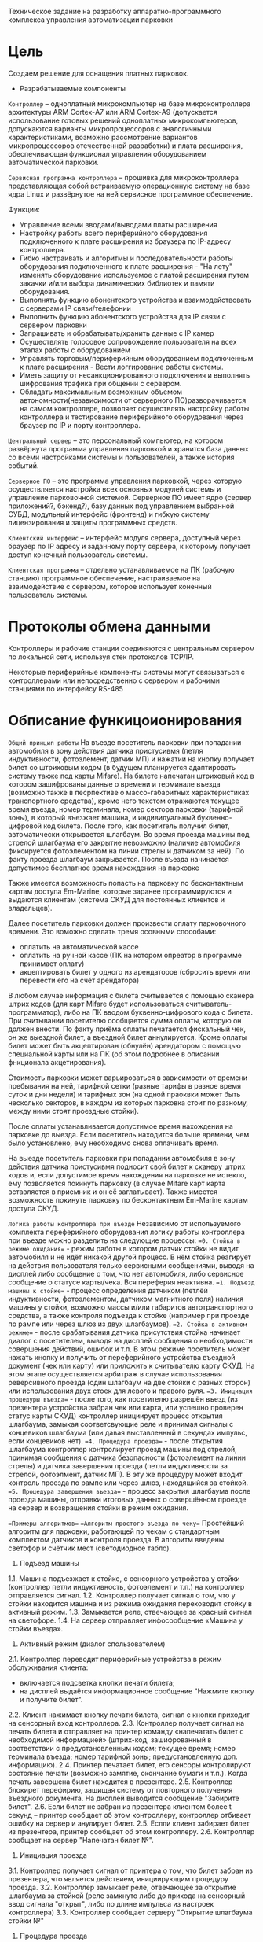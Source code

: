 Техническое задание на разработку аппаратно-программного комплекса
управления автоматизации парковки

* Цель
  Создаем решение для оснащения платных парковок.

   * Разрабатываемые компоненты

  =Контроллер= – одноплатный микрокомпьютер на базе микроконтроллера
  архитектуры ARM Cortex-А7 или ARM Cortex-А9 (допускается
  использование готовых решений одноплатных микрокомпьютеров,
  допускаются варианты микропроцессоров с аналогичными
  характеристиками, возможно рассмотрение вариантов микропроцессоров
  отечественной разработки) и плата расширения, обеспечивающая
  функционал управления оборудованием автоматической парковки.

  =Сервисная программа контроллера= – прошивка для микроконтроллера
  представляющая собой встраиваемую операционную систему на базе ядра
  Linux и развёрнутое на ней сервисное программное обеспечение.

  Функции:
  - Управление всеми вводами/выводами платы расширения
  - Настройку работы всего периферийного оборудования подключенного к
    плате расширения из браузера по IP-адресу контроллера.
  - Гибко настраивать и алгоритмы и последовательности работы
    оборудования подключенного к плате расширения - "На лету" изменять
    оборудование используемое с платой расширения путем закачки и/или
    выбора динамических библиотек и памяти оборудования.
  - Выполнять функцию абонентского устройства и взаимодействовать с
    серверами IP связи/телефонии
  - Выполнить функцию абонентского устройства для IP связи с сервером
    парковки
  - Запрашивать и обрабатывать/хранить данные с IP камер
  - Осуществлять голосовое сопровождение пользователя на всех этапах
    работы с оборудованием
  - Управлять торговым/периферийным оборудованием подключенным к плате
    расширения - Вести логгирование работы системы.
  - Иметь защиту от несанкционированного подключения и выполнять
    шифрования трафика при общении с сервером.
  - Обладать максимальным возможным объемом автономности(независимости
    от серверного ПО)разворачивается на самом контроллере, позволяет
    осуществлять настройку работы контроллера и тестирование
    периферийного оборудования через браузер по IP и порту контроллера.

  =Центральный сервер= – это персональный компьютер, на котором
  развёрнута программа управления парковкой и хранится база данных со
  всеми настройками системы и пользователей, а также история событий.

  =Серверное ПО= – это программа управления парковкой, через которую
  осуществляется настройка всех основных модулей системы и управление
  парковочной системой. Серверное ПО имеет ядро (сервер приложений?,
  бэкенд?), базу данных под управлением выбранной СУБД, модульный
  интерфейс (фронтенд) и гибкую систему лицензирования и защиты
  программных средств.

  =Клиентский интерфейс= – интерфейс модуля сервера, доступный через
  браузер по IP адресу и заданному порту сервера, к которому получает
  доступ конечный пользователь системы.

  =Клиентская программа= – отдельно устанавливаемое на ПК (рабочую
  станцию) программное обеспечение, настраиваемое на взаимодействие с
  сервером, которое использует конечный пользователь системы.

* Протоколы обмена данными

  Контроллеры и рабочие станции соединяются с центральным сервером по
  локальной сети, используя стек протоколов TCP/IP.

  Некоторые периферийные компоненты системы могут связываться с
  контроллерами или непосредственно с сервером и рабочими станциями по
  интерфейсу RS-485
  
* Обписание функицоионирования
	=Общий принцип работы=
	На въезде посетитель парковки при попадании автомобиля в зону действия датчика пристусивмя (петля индуктивности, фотоэлемент, датчик МП) и нажатии на кнопку получает билет со штриховым кодом (в будущем планируется адаптировать систему также под карты Mifare). На билете напечатан штриховый код в котором зашифрованы данные о времени и терминале въезда (возможно также в песрпективе о массо-габаритных характеристиках транспортного средства), кроме него текстом отражаются текущее время въезда, номер терминала, номер сектора парковки (тарифной зоны), в который въезжает машина, и индивидуальный буквенно-цифровой код билета. После того, как посетитель получил билет, автоматически открывается шлагбаум. Во время проезда машины под стрелой шлагбаума его закрытие невозможно (наличие автомобиля фиксируется фотоэлементом на линии стрелы и датчиком за ней). По факту проезда шлагбаум закрывается. После въезда начинается допустимое бесплатное время нахождения на парковке

	Также имеется возможность попасть на парковку по бесконтактным картам доступа Em-Marine, которые заранее программируются и выдаются клиентам (система СКУД для постоянных клиентов и владельцев).
 
	Далее посетитель парковки должен произвести оплату парковочного времени. Это воможно сделать тремя осовными способами:
	- оплатить на автоматической кассе
	- оплатить на ручной кассе (ПК на котором опреатор в программе принимает оплату)
	- акцептировать билет у одного из арендаторов (сбросить время или перевести его на счёт арендатора)

	В любом случае информация с билета считывается с помощью сканера штрих кодов (для карт Mifare будет использоваться считыватель-программатор), либо на ПК вводом буквенно-цифрового кода с билета. При считывании посетителю сообщается сумма оплаты, которую он должен внести. По факту приёма оплаты печатается фискальный чек, он же выездной билет, а въездной билет аннулируется. Кроме оплаты билет может быть акцептирован (обнулён) арендатором с помощью специальной карты или на ПК (об этом подробнее в описании фнкционала акцетирования). 
	
	Стоимость парковки может варьироваться в зависимости от времени пребывания на ней, тарифной сетки (разные тарифы в разное время суток и дни недели) и тарифных зон (на одной праоквки может быть несколько секторов, в каждом из которых парковка стоит по разному, между ними стоят проездные стойки). 
	
	После оплаты  устанавливается допустимое время нахождения на парковке до выезда. Если посетитель находится больше времени, чем было установлено, ему необходимо снова оплачивать время.

	На выезде посетитель парковки при попадании автомобиля в зону действия датчика пристусивмя подносит свой билет к сканеру штрих кодов и, если допустимое время нахождения на парковке не истекло, ему позволяется покинуть парковку (в случае Mifare карт карта вставляется в приемник и он её заглатывает). Также имеется возможность покинуть парковку по бесконтактным Em-Marine картам доступа CКУД.
	
	=Логика работы контроллера при въезде=
	Независимо от используемого комплекта переферийного оборудования логику работы контроллера при въезде можно разделить на следующие процессы:
	==0. Стойка в режиме ожидания== - режим работы в котором датчик стойки не видит автомобиля и не идёт никакой другой процесс. В нём стойка реагирует на действия пользователя только сервисными сообщениями, выводя на дисплей либо сообщение о том, что нет автомобиля, либо сервисное сообщение о статусе карты/чека. Вся переферия неактивна.
	==1. Подъезд машины к стойке== - процесс определения датчиком (петлёй индуктивности, фотоэлементом, датчиком магнитного поля) наличия машины у стойки, возможно массы и/или габаритов автотранспортного средства, а также контроля подъезда к стойке (например при проезде по рампе или через шлюз из двух шлагбаумов).
	==2. Стойка в активном режиме== - после срабатывания датчика присутствия стойка начинает диалог с посетителем, выводя на дисплей сообщения о необходимости совершения действий, ошибок и т.п. В этом режиме посетитель может нажать кнопку и получить от переферийного устройства въездной документ (чек или карту) или приложить к считывателю карту СКУД. На этом этапе осуществляется арбитраж в случае использования реверсивного проезда (один шлагбаум на две стойки с разных сторон) или использования двух стоек для левого и правого руля. 
	==3. Инициация процедуры въезда== - после того, как посетителю разрешён въезд (из презентера устройства забран чек или карта, или успешно проверен статус карты СКУД) контроллер инициирует процесс открытия шлагбаума, замыкая соответсвующие реле и принимая сигналы с концевиков шлагбаума (или давая выставленный в секундах импульс, если концевиков нет).
	==4. Процедура проезда== - после открытия шлагбаума контроллер контролирует проезд машины под стрелой, принимая сообщения с датчика безопасности (фотоэлемент на линии стрелы) и датчика завершения проезда (петля индуктивности за стрелой, фотоэлмент, датчик МП). В эту же процедуру может входит контроль проезда по рампе или через шлюз, находящийся за стойкой.
	==5. Процедура завершения въезда== - процесс закрытия шлагбаума после проезда машины, отправки итоговых данных о совершённом проезде на сервер и возвращения стойки в режим ожидания.
	
	==Примеры алгоритмов==
	==Алгоритм простого въезда по чеку==
	Простейший алгоритм для парковки, работающей по чекам с стандартным комплектом датчиков и контроля проезда. В алгоритм введены светофор и счётчик мест (светодиодное табло).
	1. Подъезд машины
	1.1.	Машина подъезжает к стойке, с сенсорного устройства у стойки (контроллер петли индуктивность, фотоэлемент и т.п.) на контроллер отправляется сигнал.
	1.2.	Контроллер получает сигнал о том, что у стойки находится машина и из режима ожидания переховодит стойку в активный режим.
	1.3.	Замыкается реле, отвечающее за красный сигнал на светофоре.
	1.4.	На сервер отправляет инфосообщение «Машина у стойки въезда».
	2. Активный режим (диалог спользователем)
	2.1.	Контроллер переводит периферийные устройства в режим обслуживания клиента:
	- включается подсветка кнопки печати билета;
	- на дисплей выдаётся информационное сообщение "Нажмите кнопку и получите билет".
	2.2.	Клиент нажимает кнопку печати билета, сигнал с кнопки приходит на сенсорный вход контроллера.
	2.3.	Контроллер получает сигнал на печать билета и отправляет на принтер команду «напечатать билет с необходимой информацией» (штрих-код, зашифрованный в соответствии с предустановленным кодом; текущее время; номер терминала въезда; номер тарифной зоны; предустановленную доп. информацию).
	2.4.	Принтер печатает билет, его сенсоры контролируют состояние печати (возможно замятие, окончание бумаги и т.п.). Когда печать завершена билет находится в презентере.
	2.5. 	Контроллер блокирет перефирию, защищая систему от повторного получения въездного документа. На дисплей выводится сообщение "Забирите билет".	
	2.6. 	Если билет не забран из презентера клиентом более t секунд – принтер сообщает об этом контроллеру, контроллер отбивает ошибку на сервер и анулирует билет.
	2.5.	Еслли клиент забирает билет из презентера, принтер сообщает об этом контроллеру.
	2.6. 	Контроллер сообщает на сервер "Напечатан билет №".
	3. Инициация проезда
	3.1.	Контроллер получает сигнал от принтера о том, что билет забран из презентера, что является действием, инициирующим процедуру проезда.
	3.2.	Контроллер  замыкает реле, отвечающее за открытие шлагбаума  за стойкой (реле замкнуто либо до прихода на сенсорный ввод сигнала "открыт", либо по длине импульса из настроек контроллера)
	3.3. Контроллер сообщает серверу "Открытие шлагбаума стойки №"
	4. Процедура проезда
	4.1.	Когда стрела шлагбаума открывается, в шлагбауме срабатывает концевик открытия – сигнал с него приходит на сенсор «открытие» контроллера
	4.2.	Контроллер фиксирует факт того, что шлагбаум в открытом положении совершаются следующие действия:
	- замыкает реле, отвечающее за зелёный свет на светофоре;
	- размыкает реле, отвечающее за красный свет на светофоре;
	- сообщает серверу "Шлагбаум стойки № открыт"
	4.3.	Когда машина пересекает линию фотоэлемента безопасности (стрелы шлагбаума) с ф/э приходит сигнал на сэнсор.
	4.4.	Контроллер, имея сигнал с ф/э безопасности на сенсор, переходит в режим «стоп» - пока сенсор не освобождён стрела шлагбаума не должна закрыться.
	4.5.	Машина проезжает шлагбаум,  с сенсорного устройства за его стрелой (контроллер петли индуктивности, фотоэлемент, датчик МП) на контроллер отправляется сигнал.
	4.6. 	Контроллер получает подтверждение завершения проезда и начинает соответсвующую процедуру.
	5.	Процедура завершения проезда
	5.1.	Получив подтверждение окончания проезда - нет сигнала на сенсор безопасности проезда и на сенсор петли за шлагбаумом - контроллер инициирует следующеи действия:
	- размыкает реле, отвечающее за зелёный свет на светофоре;
	- замыкает реле, отвечающее за красный свет на светофоре;
	- замыкает реле, отвечающее за закрытие шлагбаума за стойкой (реле замкнуто либо до прихода на сенсорный ввод сигнала "закрыт" с концевика, либо по длине импульса из настроек контроллера)
	- сообщает серверу "проезд по билету № успешно завершен", а также об изменении количества мест в секторе и данные по билету
	- отправляет на табло счётчика мест по RS-485 сообщение "-1 место"
	5.2. Получив сигнал с концевика закрытия на сенсор контроллер:
	- размыкает реле, отвечающее за красный свет на светофоре;
	- замыкает реле, отвечающее за зелёный свет на светофоре;	
	- возвращает стойку в режим ожидания;
	- сообщает на сервер о закрытии шлагбаума.
	
	==Возможные усложения алгоритма въезда===
	На данный момент данный раздел в разработке
	===Рампа=== - изменения касаются процедуры подъезда, всё начинается не с датчика присутствия у стойки, а с датчика в начале "шлюза" из двух шлагбаумов - одного в начале участка подхезда к стойке по рампе, второго - за стойкой. В данном решении присутсвуют три датчика присутвия - на начале шлюза, у стойки и за стрелой, а также фотоэлемнт на линии стрелы.
	1.1.	Машина начинает заезд на рампу, с сенсорного устройства в начале рампы (контроллер петли индуктивность, фотоэлемент и т.п.) на контроллер отправляется сигнал.
	1.2.	Контроллер получает сигнал о том, что начат проезд рампы и переходит в режим ожидания освобождения сенсора.
	1.3.	Машина начинает подъём по рампе,  сигнал с сенсорного устройства прекращается (оно остаётся позади машины).
	1.4.	Контроллер фиксирует прекращение сигнала и блокирует рампу:
	- замыкает реле, отвечающее за закрытие шлагбаума №1, находящегося в начале рампы;
	- замыкает реле, отвечающее за красный свет на светофоре в начале рампы;
	- отправляет на сервер инфосообщение «Рампа занята».
	1.5.	 Машина подъезжает к стойке,  с сенсорного устройства у стойки (контроллер петли индуктивность, фотоэлемент и т.п.) на контроллер отправляется сигнал.
	1.6.	Контроллер получает сигнал о том, что у стойки находится машина и инициирует процедуру инициации проезда.
	1.7.	На сервер отправляет инфосообщение «Машина у стойки въезда».
	5.3.	Контроллер открывает шлагбаум в начале рампы, зажигает зелёный свет на светофоре в начале рампы.
	5.4.	На сервер отправляется сообщение "Рампа свободна".

	===Проезд по карте СКУД=== - карты СКУД формата Em-Marine могут использоваться параллельно с билетами или картами Mifare (основным въездным документом). Они вносятся в базу данных администратором парковки и имеют ряд опций и статусов о которых подробнее будет написано в описании модуля СКУД. Если пользователь вместо нажатия кнопки выдачи въездного документа прикладывает карту СКУД и она проходит успешно проверки - это действие является инициирующим проезд.
	2.1.	Контроллер переводит периферийные устройства в режим обслуживания клиента:
	- включается подсветка кнопки печати билета;
	- на дисплей выдаётся информационное сообщение "Нажмите кнопку и получите билет ИЛИ ПРИЛОЖИТЕ КАРТУ".
	2.2.	Клиент прикладывает карту к считывателю карт. Сигнал со считывателя Em-Marine приходит на интерфейс Wiegand 26.
	2.3.	Контроллер получает сигнал о том, что приложена карат имеющая номер NNNNNNNN.
	2.4.	Контроллер отправляет запрос на проверку статуса карты на сервер. Сервер обрабатывает запрос и возвращает контроллеру информацию о статусе карты:
	- «есть в БД» / «нет в БД» ;
	- «на парковке» / «вне парковки»;
	- «заблокирована» / «активна»;
	- «есть места для данной группы» / «нет мест для данной группы».
	2.5.	Контроллер получает ответ от сервера и на его основании решает – пускать ли владельца карты на парковку или нет.
	2.6.	Если сигнала связи с сервером нет, то контроллер проверяет свою БД и опрашивает другие контроллеры, которые видит в сети. Решение принимается на базе самой новой из доступных записей о статусе карты.
	2.8.	Если въезд разрешён, контроллер инициирует процедуру проезда.
	2.9.	На сервер отправляет инфосообщение «Приложена карта NNNNNNNN, въезд разрешен». 
	
	===Фотофиксация въезда=== - опциональное действие, которое может совершаться параллельно с любым действием контроллера (выбирается в настрйоках контроллера). В процессе фотофиксации камера (или камеры), IP которой указан в настройках контролера, получает запрос на фотографирование, после чего возвращает контроллеру фото, которое сохраняетя им на SD носитель.
	
	===Звуковое сопровождение=== - опциональное действие, которое может соврешаться параллельно с выводом сообщений на дисплей, дублируя их аудиозаписями, лежащими на SD носители. Данные аудиофайлы должны загружаться и сопоставляться с текстовыми сообщениями через интерфейс настройки контроллера.
	
	=Логика работы контроллера при выезде=
	Выезд практически полностью аналогичен въезду. Его можно разделить на следующие процессы:
	==0. Стойка в режиме ожидания== - режим работы в котором датчик стойки не видит автомобиля и не идёт никакой другой процесс. В нём стойка реагирует на действия пользователя только сервисными сообщениями, выводя на дисплей либо сообщение о том, что нет автомобиля, либо сервисное сообщение о статусе карты/чека. Вся переферия неактивна.
	==1. Подъезд машины к стойке== - процесс определения датчиком (петлёй индуктивности, фотоэлементом, датчиком магнитного поля) наличия машины у стойки, возможно массы и/или габаритов автотранспортного средства, а также контроля подъезда к стойке (например при проезде по рампе или через шлюз из двух шлагбаумов).
	==2. Стойка в активном режиме== - после срабатывания датчика присутствия стойка начинает диалог с посетителем, выводя на дисплей сообщения о необходимости совершения действий, ошибок и т.п. После прикладывания пользователем въездного документа, либо оплатного документа, либо карты СКУД, стойка соврешает проверку возможности выезда, статус оплаты и так далее. На этом этапе осуществляется арбитраж в случае использования реверсивного проезда (один шлагбаум на две стойки с разных сторон) или использования двух стоек для левого и правого руля. Также на этом этапе выезд может быть совмещён с оплатой и между процедурами 2 и 3 выполняется процедура оплаты, как на автоматическом кассовом терминале.
	==3. Инициация процедуры выезда== - после того, как посетителю разрешён въезд (из презентера устройства забран чек или карта, или успешно проверен статус карты СКУД) контроллер инициирует процесс открытия шлагбаума, замыкая соответсвующие реле и принимая сигналы с концевиков шлагбаума (или давая выставленный в секундах импульс, если концевиков нет).
	==4. Процедура проезда== - после открытия шлагбаума контроллер контролирует проезд машины под стрелой, принимая сообщения с датчика безопасности (фотоэлемент на линии стрелы) и датчика завершения проезда (петля индуктивности за стрелой, фотоэлмент, датчик МП). В эту же процедуру может входит контроль проезда по рампе или через шлюз, находящийся за стойкой.
	==5. Процедура завершения въезда== - процесс закрытия шлагбаума после проезда машины, отправки итоговых данных о совершённом проезде на сервер и возвращения стойки в режим ожидания.
	
	==Примеры алгоритмов==
	==Алгоритм простого выезда по чеку==
	Простейший алгоритм для парковки, работающей по чекам с стандартным комплектом датчиков и контроля проезда. В алгоритм введены светофор и счётчик мест (светодиодное табло).
	1. Подъезд машины
	1.1.	Машина подъезжает к стойке, с сенсорного устройства у стойки (контроллер петли индуктивность, фотоэлемент и т.п.) на контроллер отправляется сигнал.
	1.2.	Контроллер получает сигнал о том, что у стойки находится машина и из режима ожидания переховодит стойку в активный режим.
	1.3.	Замыкается реле, отвечающее за красный сигнал на светофоре.
	1.4.	На сервер отправляет инфосообщение «Машина у стойки выезда».
	2. Активный режим (диалог с пользователем)
	2.1.	Контроллер переводит периферийные устройства в режим обслуживания клиента:
	- активируется широкополосный сканер штрих-кода;
	- на дисплей выдаётся информационное сообщение "Поднесите билет".
	2.2.	Клиент подносит билет штрих-кодом к сканеру, данные по RS232 или USB передаются на контроллер.
	2.3.	Контроллер  расшифровывает с помощью ключа шифрования (аналогичный стоит на въезде и кассах) штрих-код, получая из него информацию об оставшемся бесплатном времени (со времени въезда или времени оплаты). Он решает, исходя из заложенных в себя тарифов и параметров времени, разрешёен въезд или требуется оплата времени. см. "ПРОВЕРКА РАЗРЕШЕНИЯ ВЫЕЗДА"
	2.4. 	Исходя из результатов проверки контроллер выводит на дислпей сообщение "Выезд разрешён" или "Выезд запрещён, оплатите $$$ руб". 
	2.5. 	Если выезд запрещён, контроллер блокирет перефирию, защищая систему от повторного прикладывания чека.	
	2.6. 	Контроллер сообщает на сервер "Выезд по билету №".
	3. Инициация проезда
	3.1.	Контроллер получает положительный ответ от внутренних и внешних механизмов проверки оплаты билета и инициирует процедуру проезда.
	3.2.	Контроллер  замыкает реле, отвечающее за открытие шлагбаума  за стойкой (реле замкнуто либо до прихода на сенсорный ввод сигнала "открыт", либо по длине импульса из настроек контроллера)
	3.3. Контроллер сообщает серверу "Открытие шлагбаума стойки №"
	4. Процедура проезда
	4.1.	Когда стрела шлагбаума открывается, в шлагбауме срабатывает концевик открытия – сигнал с него приходит на сенсор «открытие» контроллера
	4.2.	Контроллер фиксирует факт того, что шлагбаум в открытом положении совершаются следующие действия:
	- замыкает реле, отвечающее за зелёный свет на светофоре;
	- размыкает реле, отвечающее за красный свет на светофоре;
	- сообщает серверу "Шлагбаум стойки № открыт"
	4.3.	Когда машина пересекает линию фотоэлемента безопасности (стрелы шлагбаума) с ф/э приходит сигнал на сэнсор.
	4.4.	Контроллер, имея сигнал с ф/э безопасности на сенсор, переходит в режим «стоп» - пока сенсор не освобождён стрела шлагбаума не должна закрыться.
	4.5.	Машина проезжает шлагбаум,  с сенсорного устройства за его стрелой (контроллер петли индуктивности, фотоэлемент, датчик МП) на контроллер отправляется сигнал.
	4.6. 	Контроллер получает подтверждение завершения проезда и начинает соответсвующую процедуру.
	5.	Процедура завершения проезда
	5.1.	Получив подтверждение окончания проезда - нет сигнала на сенсор безопасности проезда и на сенсор петли за шлагбаумом - контроллер инициирует следующеи действия:
	- размыкает реле, отвечающее за зелёный свет на светофоре;
	- замыкает реле, отвечающее за красный свет на светофоре;
	- замыкает реле, отвечающее за закрытие шлагбаума за стойкой (реле замкнуто либо до прихода на сенсорный ввод сигнала "закрыт" с концевика, либо по длине импульса из настроек контроллера)
	- сообщает серверу "выезд по билету № успешно завершен", а также об изменении количества мест в секторе и данные по билету
	- отправляет на табло счётчика мест по RS-485 сообщение "-1 место"
	5.2. Получив сигнал с концевика закрытия на сенсор контроллер:
	- размыкает реле, отвечающее за красный свет на светофоре;
	- замыкает реле, отвечающее за зелёный свет на светофоре;	
	- возвращает стойку в режим ожидания;
	- сообщает на сервер о закрытии шлагбаума.
	
	==Возможные усложения алгоритма въезда===
	На данный момент данный раздел в разработке
	
	===Проезд по карте СКУД=== - карты СКУД формата Em-Marine могут использоваться параллельно с билетами или картами Mifare (основным въездным документом). Они вносятся в базу данных администратором парковки и имеют ряд опций и статусов о которых подробнее будет написано в описании модуля СКУД. Если пользователь вместо нажатия кнопки выдачи въездного документа прикладывает карту СКУД и она проходит успешно проверки - это действие является инициирующим проезд.
	2.1.	Контроллер переводит периферийные устройства в режим обслуживания клиента:
	- включается подсветка кнопки печати билета;
	- на дисплей выдаётся информационное сообщение "Нажмите кнопку и получите билет ИЛИ ПРИЛОЖИТЕ КАРТУ".
	2.2.	Клиент прикладывает карту к считывателю карт. Сигнал со считывателя Em-Marine приходит на интерфейс Wiegand 26.
	2.3.	Контроллер получает сигнал о том, что приложена карат имеющая номер NNNNNNNN.
	2.4.	Контроллер отправляет запрос на проверку статуса карты на сервер. Сервер обрабатывает запрос и возвращает контроллеру информацию о статусе карты:
	- «есть в БД» / «нет в БД» ;
	- «на парковке» / «вне парковки»;
	- «заблокирована» / «активна»;
	- «есть места для данной группы» / «нет мест для данной группы».
	2.5.	Контроллер получает ответ от сервера и на его основании решает – пускать ли владельца карты на парковку или нет.
	2.6.	Если сигнала связи с сервером нет, то контроллер проверяет свою БД и опрашивает другие контроллеры, которые видит в сети. Решение принимается на базе самой новой из доступных записей о статусе карты.
	2.8.	Если въезд разрешён, контроллер инициирует процедуру проезда.
	2.9.	На сервер отправляет инфосообщение «Приложена карта NNNNNNNN, выезд разрешен». 
	
	===Фотофиксация въезда=== - опциональное действие, которое может совершаться параллельно с любым действием контроллера (выбирается в настрйоках контроллера). В процессе фотофиксации камера (или камеры), IP которой указан в настройках контролера, получает запрос на фотографирование, после чего возвращает контроллеру фото, которое сохраняетя им на SD носитель.
	
	===Звуковое сопровождение=== - опциональное действие, которое может соврешаться параллельно с выводом сообщений на дисплей, дублируя их аудиозаписями, лежащими на SD носители. Данные аудиофайлы должны загружаться и сопоставляться с текстовыми сообщениями через интерфейс настройки контроллера.

	= Работа с автоматической кассой =
	АЛГОРИТМЫ СКОПИРОВАНЫ ИЗ ПАСПОРТА КАССЫ, В ПРОЦЕССЕ ДОРАБОТКИ
	== Процедура оплаты == - это последовательность действий посетителя и оператора парковки при проведении оплаты через автоматическую кассу.
	1. Посетитель находится у кассы.
	1.1. Подносит неоплаченный въездной билет или просроченный выездной чек к сканеру штрих-кода.
	1.2. Если посетитель потерял въездной билет или выездной чек, то он должен нажать кнопку «Оплата за утерю билета» (точная формулировка может отличаться).
	2. На дисплее выводится информация о необходимых операциях.
	2.1. В случае, если бесплатное или ранее оплаченное время ещё не истекло, на дисплей будет выведена информация об оставшемся времени нахождения на парковке.
	2.2. Если посетитель пробыл на парковке больше установленного бесплатного времени и не провёл оплату на другой кассе или производит оплату за утерю билета, система рассчитает сумму, требуемую к оплате, исходя из установленных для стойки тарифов, выведет на дисплей информацию о необходимости и размере платежа и активирует платёжное оборудование.
	3. Посетитель оплачивает услуги АПС наличными через купюроприемник (банкноты номиналом 50, 100, 500, 1000 и 5000 руб.; мод. К, БК, КМ, БКМ), монетоприёмник (монеты номиналом 1, 2, 5 и 10 руб., мод. М, КМ, БМ, БКМ) или банковской карточкой (мод. Б, БК, БМ, БКМ).
	3.1. Если оплата производится купюрами или монетами, и при внесении платежа была совершена ошибка, возможно вернуть деньги нажав кнопку «Возврат денег».
	3.2. Если оплата производится монетами, и при внесении платежа монету заклинило в монетоприёмнике, необходимо нажать на кнопку «Сброс монеты» под прорезью для монет.
	3.3. Если оплата производится с помощью банковской карты, то для активации POS-терминала необходимо нажать кнопку «Оплата картой».
	4. После оплаты касса выдаёт выездной чек и, в случае, если посетитель оплатил наличными и сумма вносимых средств превысила требуемую, сдачу. При этом на мониторе отображается оставшееся время, в соответствии с установленными тарифами, в течение которого посетитель должен покинуть парковку.

	==Процедура инкассации==
	2. Запросить «Х-отчет» и забрать чек. п. 3 и п. 4 только для модификаций с купюрами (К, БК, КМ, БКМ)
	3. Изъять банкнотную наличность.
	3.1. Снять бокс купюроприёмника
	3.2. Изъять купюры из бокса или взять пустой бокс купюроприёмника
	3.3. Установить пустой бокс купюроприемника на место.
	4. Восполнить банкнотную наличность для сдачи.
	4.1. Снять кассеты диспенсера с купюрами сдачи и кассету «Отказ».
	4.2. Заполнить кассеты купюрами или взять предварительно заполненные сдачей новые кассеты. Изъять неликвидные купюры из кассеты «Отказ».
	4.3. Установить кассеты на место.
	5. Провести инкассацию и закрыть смену.
	5.1. Нажать кнопку «Инкассация» и забрать чек с данными об инкассации. п. 6 и п. 7 только для модификаций с монетами (М, КМ, БМ, БКМ)
	6. Изъять полученные монеты из специального металлического ящика.
	7. После нажатия «Инкассации» выполнить перезагрузку сдачи в хопперы.
	7.1. Хопперы автоматически поочерёдно осуществят сброс всех не выданных в качестве сдачи монет в окно выдачи сдачи или в предварительно размещённую под желобами для монет ёмкость. 7.2. Загрузите в хопперы сдачу в соответствии с установленным по умолчанию количеством сдачи. п. 8 только для модификаций с банковскими картами (Б, БК, БМ, БКМ)
	8. После нажатия «Инкассации» POS–терминал обменивается данными с банком, после чего в чек инкассации включается отчёт об эквайринговых операциях.
	9. Если на дисплее отображается надпись «Заблокировано», необходимо нажать кнопку «Разблокировка», после чего будет напечатан тестовый чек и выведена надпись «Поднесите штрих-код или карту».
	10. Закрыть дверь кассы. 
	
	==Процедура закрытия смены==
	2. Запросить «Z-отчет», закрыть фискальную смену и забрать чек. Сверить суммы прибыли с чеками инкассаций и фактической прибылью.
	3. Новая смена открывается автоматически при следующей оплате.
	4. Если на дисплее отображается надпись «Заблокировано», необходимо нажать кнопку «Разблокировка», после чего будет напечатан тестовый чек и выведена надпись «Поднесите штрих-код или карту».
	5. Закрыть кассу.
	
	=Проверка разрешения выезда=
	Разрешение для посетителя на пребывание на парковке в течение определенного промежутка времени задается арендатором. При этом клиентская программа арендатора шлет информацию на центральный сервер, а центральный сервер сохраняет информацию и транслирует ее контроллеру. Контроллер сохраняет полученную информацию в памяти. При выезде автомобиля контроллер проверяет, истек срок пребывания на парковке или нет, и разрешает или запрещает выезд. Время выезда передается на центральный сервер.
	
	=Работа контроллера при обрыве связи с сервером=
	Работа контроллера в случае обрыва связи с сервером осуществляется следующим образом. Билет считывается сканером штрих кодов. Время и код билета сохраняются в памяти контроллера. Решение об открытии ворот принимается охранником (на билете напечатано время въезда). При восстановлении связи архив информации о билетах передается на центральный сервер.

* Особенности секторальности и тарификации
	Необходимо реализовать гибкую систему тарифов, при этом постаравшись максимально сохранить автномность системы в случае падения связи с сервером.
	Основне единые настройки бесплатного времени:
	- бесплатное время после въезда (мин)
	- бесплатное время на выезд после оплаты (мин)
	Имеются следующие основыне тарифные характеристики:
	- стоимость 1го..2го..23го..24го.. часа после истечения бесплатного времени
	- коэффициент стоймости в зависимости от времени суток (с 20:00 до 22:00 k=2, с 9:00 до 18:00 k=0,5)
	- коэффицикнт стоймости в зависимости от дня недели (пн, вт, ср, чт, пт k2=1, сб,вс k2=2)
	Эти характеристики должны быть индивидуальны для разных секторов парквоки. Т.е., например, в секторе открытого паркинга одни тарифы, а в секторе закрытого - другие. Между секторами стоит проездная стойка со сканером штрих кодов (для Mifare парковки это сделать проще в автономном режиме). При поднесении она переносит на сервере и всех соседних стойках билет в другой сектор. При этом если машина отстояла t1 времени в одном секторе, а потом поехала в другой, то данные по оплате суммируется, а бесплатное время во втором секторе не считается.
	
* Переферийные устройства контроллера и протоколы связи	
	* Переферийное оборудование
  |    | Тип устройства                                               | Предлагаемая модель        | Интерфейс подключения   |
  |  1 | Термопринтер                                                 | Custom VKP80II             | RS-232 / USB            |
  |  2 | Фискальный регистратор                                       | Искра ПРИМ-21К 03          | RS-232 / USB            |
  |  3 | Сканер штрихкодов широкополосный                             | Honywell IS3480 QuantumE   | RS-232 / USB            |
  |  4 | Сканер штрихкода / QR-кода                                   | не выбрана                 | RS-232 / USB            |
  |  5 | Диспенсер карт Mifare+                                       | не выбрана                 | RS-232 / USB            |
  |  6 | Картоприёмник Mifare+                                        | не выбрана                 | RS-232 / USB            |
  |  7 | Считыватель карт Mifare+Matrix II MF-I                       | Wiegand 26                 |                         |
  |  8 | Считыватель карт Em-MarineIron Logic Matrix V / Matrix II EH | Wiegand 26                 |                         |
  |  9 | Дисплей монохромный символьный 16*4                          | Winstar / Long             | 6800 / SPI              |
  | 10 | Дисплей цветной графический TFT-LCD                          | Winstar / Long             | RGB / MCU               |
  | 11 | Купюроприемник                                               | CashCode SM (MSM)          | ID003 / CCNET           |
  |    |                                                              | ICT L77F                   | RS-232                  |
  | 12 | Монетоприемник                                               | ICT UCA2                   | RS-232                  |
  | 13 | Диспенсер купюр                                              | Puloon LCDM-1000/2000/4000 | RS-232                  |
  |    |                                                              | ICT ND 300 KM              | RS-232                  |
  | 14 | Хоппер                                                       | ICT Leonid Mini Hopper     | ccTalk / Hopper         |
  | 15 | Ресайклер монет                                              | не выбрана                 | RS-232                  |
  | 16 | POS банк-терминал                                            | не выбрана                 | RS-232 / USB / Ethernet |
  | 17 | Табло счётчика мест / инфотабло                              | не выбрана                 | RS-485                  |
  | 18 | Ультразвуковой датчик наличия машины                         | не выбрана                 | RS-485                  |
  | 19 | Магнитный датчик наличия машины                              | не выбрана                 | RS-485                  |
* Выводы на аудио оборудование
  |    | Тип устройства    | Предлагаемая модель | Интерфейс подключения |
  | 20 | Вывод на динамик  | Jack 3,5 мм TS      |                       |
  | 21 | Вывод на микрофон | Jack 3,5 мм TS      |                       |
* Выводы на сухой контакт реле
  |    | Тип устройства                      | Предлагаемая модель | Интерфейс подключения |
  | 22 | Шлагбаум вверх                      | R1                  |                       |
  | 23 | Шлагбаум вниз                       | R2                  |                       |
  | 24 | Шлагбаум стоп                       | R3                  |                       |
  | 25 | Светофор сигнал 1                   | R4                  |                       |
  | 26 | Светофор сигнал 2                   | R5                  |                       |
  | 27 | Светофор сигнал 3                   | R6                  |                       |
  | 28 | Арбитраж вывод                      | R7                  |                       |
  | 29 | Доп. реле управления смежными устр. | R8                  |                       |
  | 30 | Доп. реле управления смежными устр. | R9                  |                       |
  | 31 | Доп. реле управления смежными устр. | R10                 |                       |
* Выводы на сенсоры и кнопки
  |    | Тип устройства                  | Предлагаемая модель | Интерфейс подключения |
  | 32 | Датчик присутсвия автомобиля А  | S1                  |                       |
  | 33 | Датчик присутсвия автомобиля Б  | S2                  |                       |
  | 34 | Датчик завершения проезда рампы | S3                  |                       |
  | 35 | Арбитраж ввод                   | S4                  |                       |
  | 36 | Концевки открытия шлагбаума     | S5                  |                       |
  | 37 | Концевик закрытия шлагбаума     | S6                  |                       |
  | 38 | Фотоэлемент безопасности        | S7                  |                       |
  | 39 | Датчик грузового транспорта     | S8                  |                       |
  | 40 | Универсальная кнопка 1          | S9                  |                       |
  | 41 | Универсальная кнопка 2          | S10                 |                       |
  | 42 | Универсальная кнопка 3          | S11                 |                       |
  | 43 | Универсальная кнопка 4          | S12                 |                       |
  | 44 | Универсальная кнопка 5          | S13                 |                       |
  | 45 | Универсальная кнопка 6          | S14                 |                       |
  | 46 | Общий                           | S15                 |                       | 
  
* Серверная часть

  Серверную часть необходимо полностью переписать в соответствии со
  следующими критериями:

  - Необходимо отойти от связки php+appche, сервер должен иметь
    автономное ядро (бэкэнд, сервер приложений) которое возможно будет
    развернуть на платформах ОС семейств Windows или Linux. Выбор
    оптимальных средств (языка программирования) с помощью которых
    будет реализована данная задача на данный момент является
    приоритетной задачей.

  - В качестве сервера БД предлагается использовать бесплатные системы
    MySQL с базами InnoDB или PostgreSQL (выбор необходимо
    аргументировать).

  - Все требуемые администратору системы и конечному пользователю
    интерфейсы и средства должны быть реализованы в кроссплатформенном
    браузерном варианте. Т.е. система должна быть реализована по
    принципу «одного окна» (или точнее «всё на одной вкладке
    браузера»). В дальнейшем возможно создание клиентских приложений на
    замену браузерной реализации, но данная задача не является
    приоритетной.

  - Сервер должен иметь модульную структуру как по функционалу, так и
    по доступным конечным пользователям интерфейсам управления и
    администрирования (фронтэнду). Модули должны подключаться к серверу
    в процессе изначальной установки, либо легко подключаться
    после. Необходимо предусмотреть возможность инсталляции модулей как
    с носителя, так и из сетевого репозитория.

  - Ядро сервера и модули должны иметь встроенные средства
    защиты. Предполагается использование аппаратного ключа HASP или
    RuToken (возможно аналогов) для ядра и отдельных программных ключей
    лицензирования для подключения отдельных модулей.

  - При создании сервера необходимо разработать APIи техническую
    документацию для возможности дальнейшей интеграции нашего ПО с
    системами СКУД, 1С и т.д.

  - Необходима возможность объединения серверов в кластеры,
    т.е. несколько локальных серверов на отдельных парковках должны
    иметь возможность обмениваться информацией с центральным сервером в
    центре управления. Центральный сервер же должен иметь приоритет над
    локальными, имея возможность управлять СКД во всём кластере,
    тарифами и т.д.

* Основной функционал сервера:

  В базовом варианте сервер должен иметь собственно ядро, БД и два
  основных модуля (интерфейса) – администратора системы и парковщика.

  Администратор системы должен иметь следующие возможности:

  - Получать информацию обо всех стойках и терминалах, находящихся в
    локальной сети по факту настройки стоек на работу с данным сервером.

  - Изменение IP-адресов, ключей шифрования, номеров стоек, управления
    секторами, временем, информацией, выводимой на дисплей стоек и
    печатаемой на чеках, подключения и удалённого программного
    отключения периферийного оборудования на них (торговое
    оборудование, светофоры, табло), гибкой настройки логики работы
    сенсоров (фотоэлементов, магнитных петель).

  - Получение информации агрегируемую сервером со стоек - события
    въездов, выездов, оплаты, ошибки и т.п., которая должна писать в лог
    и быть доступна для выгрузке по дате в отчёт в формате *.xls.

  - Доступ к средствам тестирования работоспособности стоек (аналог
    текущего ParkingTest).

  - Управление пользователями системы, создание логинов и паролей,
    распределение прав доступа к интерфейсам из-под учётных записей и
    групп пользователей системы (в том числе и для самого себя).

  Оператор парковки должен иметь следующие возможности:

  - Открытие и закрытие шлагбаумов, подключённых к стойкам, находящимся
    в локальной сети.

  - Управление количеством свободных мест на парковке.

  - Мониторинг информации, приходящей со стоек (лога) в режиме
    реального времени.

* Дополнительные модули сервера

  Дополнительные модули должны подключаться к системе по запросу
  клиента в тех или иных сочетаниях. При этом, каждый из этих
  установленных модулей подключается администратором системы
  конкретному пользователю (группе пользователей).

** Модуль =платной парковки=

   Добавляет возможность работы с оплатой парковочного времени и
   управляет тарифами на парковке. В системы добавляется интерфейс
   администратор тарифов, с помощью которого можно изменять почасовую
   стоимость пребывания на парковке, бесплатное время пребывания на
   парковке, время бесплатного выезда с парковки после оплаты услуг и
   т.д.

** Модуль =СКУД=

   Добавляет возможность работы с бесконтактными картами
   доступа в безусловном режиме разрешения / запрета въезда. В систему
   добавляется интерфейс администратора СКУД, который позволяет
   заводить в систему карты доступа по их индивидуальному номеру,
   вводить информацию о владельцах карт (ФИО, гос. номер транспортного
   средства и т.п.), распределять карты по различным группам
   доступа. Группы доступа могут иметь различные права по времени
   возможного въезда/выезда с парковки, по посещению тех или иных
   секторов парковки, а также иметь численное ограничение количества
   въездов (т.е. карт выдано в группе 10, но данной группе на парковке
   принадлежит только 5 мест и одновременно на парковке / в секторе
   парковки может находиться только 5 машин). Карты доступа могут
   временно блокироваться, переноситься в архивные и окончательно
   удаляться администратором. Если установлены другие модули,
   работающие с б/к картами, администратор может изменять тип карт с
   одного на другой (абонемент, дебетовая). У оператора парковки при
   подключённом модуле СКУД в логе добавляются сообщения о въездах и
   выездах по картам. Также добавляется интерфейс аудитора СКУД,
   который позволяет пользователю с данными правами получить доступ к
   информации о картах доступа, но не даёт возможности её изменять.

** Модуль для =работы с абонементами=

   Добавляет возможность работы с бесконтактными картами в режиме
   оплаты услуг парковки владельцем карты на заданный срок –
   т.е. оплата на фиксированную сумму производится один раз в
   установленный срок. В систему добавляется интерфейс администратора
   абонементных карт,позволяющий заводить в систему абонементные карты
   по их индивидуальному номеру, вводить информацию о владельцах карт
   (ФИО, гос. номер транспортного средства, номер договора на
   предоставление услуг и т.п.), распределять карты по различным
   группам доступа и тарифными группам. Группы доступа используются те
   же, что и в модуле СКУД. Абонементные карты могут временно
   блокироваться, переноситься в архивные и окончательно удаляться
   администратором. Если установлены другие модули, работающие с б/к
   картами, администратор может изменять тип карт с одного на другой
   (СКУД, дебетовая).В интерфейс администратора тарифов добавляется
   возможность работы с тарифными группами, сроками и стоимостью
   оплаты для абонементов.У оператора парковки, при подключённом
   модуле работы с абонементами, в логе добавляются сообщения о
   въездах и выездах по картам и сроке действия карт. Также
   добавляется интерфейс аудитора абонементных карт, который позволяет
   пользователю с данными правами получить доступ к информации об
   абонементных картах исроках оплаты клиентом услуг, но не даёт
   возможности её изменять.

** Модуль для =работы по дебетовым картам=
   Добавляет возможность работы с бесконтактными картами в режиме
   оплаты услуг парковки владельцем карты по специальному тарифу –
   т.е. он кладёт деньги на карту через кассу, сумма фиксируется в
   платёжной системе парковки и далееденьги списываются с него исходя
   из времени пребывания на парковке при выездах, но по особым
   тарифам. В систему добавляется интерфейс администратора дебетовых
   карт,позволяющий заводить в систему дебетовые карты по их
   индивидуальному номеру, вводить информацию о владельцах карт (ФИО,
   гос. номер транспортного средства, номер договора на предоставление
   услуг и т.п.), распределять карты по различным группам доступа и
   тарифными группам. Группы доступа используются те же, что и в
   модуле СКУД. Дебетовые карты могут временно блокироваться,
   переноситься в архивные и окончательно удаляться
   администратором. Если установлены другие модули, работающие с б/к
   картами, администратор может изменять тип карт с одного на другой
   (СКУД, абонементная).В интерфейс администратора тарифов добавляется
   возможность работы с тарифными группами и стоимостью времени
   пребывания на парковке для дебетовых карт.У оператора парковки, при
   подключённом модуле работы с дебетовыми картами, в логе добавляются
   сообщения о въездах и выездах по картам и списанных со счёта
   средствах. Также добавляется интерфейс аудитора дебетовых карт,
   который позволяет пользователю с данными правами получить доступ к
   информации о дебетовых картах, состоянии счёта клиента и тарифном
   плане, но не даёт возможности ничего изменять.

** Модуль =акцептирования=

   Добавляет в систему возможность обнуления требующего оплаты билета
   со штриховым кодом через интерфейсную оболочку. В систему
   добавляется интерфейс акцептирования билета в котором пользователь
   может ввести в специальное поле номер билета (или считать номер
   сканером штрих-кода) и произвести либо безусловное акцептирование –
   сделать билет бесплатным для выезда навсегда изменив информацию о
   нём на сервере и выездных стойках, либо акцептирование на выезде– у
   клиента будет возможность покинуть парковку в течении бесплатного
   времени после акцептирования, либо акцептирование по тарифу –
   данному билету присваивается специальный тариф (используется список
   тарифов дебетового режима) и стоимость пребывания на парковке
   пересчитывается исходя из него. При акцептировании пользователь
   вводит комментарий, в котором пишется причина акцептирования. Вся
   информация о проведённых акцептированиях билетов (пользователь,
   номер билета, время акцептирования, сумма акцептирования) пишется в
   лог и доступна для ознакомления в интерфейсе аудитора
   акцептирования.

** Модуль =арендаторов=

   Добавляет в систему возможность обнуления требующего оплаты билета
   со штриховым кодом на кассах, стойках информации или через
   интерфейсную оболочку с помощью карты арендатора с последующим
   списанием обнулённой суммы на счёт владельца карты. В систему
   добавляется интерфейс администрирования арендаторов, в котором
   можно создавать пользователей – «арендаторов» и привязывать их
   бесконтактным картам и основным пользователям системы. Каждому
   арендатору выдаётся своя бесконтактная карта, для которой в системе
   администратором установлен режим акцептирования (режимы перечислены
   в описании модуля акцептирования, для дебетового режима
   устанавливается тариф). С помощью этой карты арендатор может
   акцептировать билет клиента, приложив сначала билет, а затем карту
   к стойке информации, кассе или введя номер билета на ПК, а затем
   приложив карту к считывателю на ПК. После этого клиент покидает
   парковку в соответствии с правилами акцептирования, а
   акцептированная сумма переводится на «овердрафтовый счёт» данного
   арендатора в системе. Все данные по этому счёту отображаются в
   интерфейсе счета арендаторов. Через этот интерфейс можно либо
   списать сумму, которую должен арендатор, либо распечатать
   фискальный чек через ККМ, подключённый к ПК, либо выгрузить форму
   счёта на оплату в банке.

** Модуль =кассира=

   Добавляет в систему возможность оплаты услуг парковки через ручную
   кассу на базе ПК к которому подключён ККМ и, опционально, денежный
   ящик и сканер штриховых кодов. В систему добавляются интерфейсы
   кассир и кассир – парковщик. В интерфейсе кассира пользователь
   может провести процедуру оплаты билета – вбить его номер (или
   считать номер сканером штрих-кода), выбрать тариф оплаты, принять
   сумму к оплает и распечатать выездной фискальный чек с суммой,
   рассчитанной системой исходя из времени и тарифа. При этом приём
   денег и выдача сдачи осуществляется непосредственно
   человеком. Кассир-парковщик имеет интерфейс оплаты совмещённый с
   интерфейсом обычного оператора парковки в котором есть возможность
   открытия и закрытия шлагбаума, доступ к логу и т.п.

** Модуль =бухгалтера=

   Добавляет в систему возможность получения
   финансовых отчётов по парковке и кассовым аппаратам (нарастающий
   итог, оборот по кассам и т.п.), а также делает возможным
   автоматическое снятие Z-отчётов, печать копий Z-отчётов, изъятие
   установленной суммы из автоматической кассы и т.д.

** Модуль =фотофиксации=

   Добавляет в систему фотографирования камерами по событию. В
   интерфейсе администратора системы добавляется функция привязки
   камеры к конкретной стойке и список событий, производимых со
   стойкой, по которым камера должна производить фотографирование. Во
   все логи, в том числе и у оператора парковки, к сообщениям о данных
   событиях прикрепляются фотографии. Также добавляются интерфейсы
   машины на парковке и аудиторфотофиксации в которых можно посмотреть
   фотографии всех машин, которые приехали на парковку и находятся на
   ней и, соответственно, приехали и уехали с парковки в установленный
   промежуток времени.

** Модуль =распознания номеров=

   Интеграция с SIP сервером VoIP связи Asterisk

** Модуль =дуплексной IP связи=

* Контроллер (требования)

   Новый контроллер парковочной системы должен быть разработан в
   соответствии со следующими критериями:

** Гибкость системы

   Плата и программное обеспечение должны быть выполнены так, чтобы
   была возможность масштабирования системы и при этом сохранения
   обратной совместимости программного обеспечения. Например, в
   определённый момент возникнет необходимость увеличить количество
   реле или COM-портов на плате, будет осуществлена доработка
   связанная с переразводкой, но при этом на новых контроллерах должно
   штатно работать и старое ПО, а на старых контроллерах работать
   новое ПО.

** Web-интерфейс для настройки контроллера

   Микроконтроллер должен иметь собственный Web-сервер для возможности
   доступа к его настройкам через локальную сеть по IP адресу и
   наличия функции перепрошивки и обновления программного обеспечения
   контроллера без физического доступа к нему.

** Обработка аудио

   Наличие модуля обработки аудио, аппаратного или возможности установки
   программного эккалайзера

** Работа с дисплеями
   монохромный 2,4строки и полноцветнный габаритами